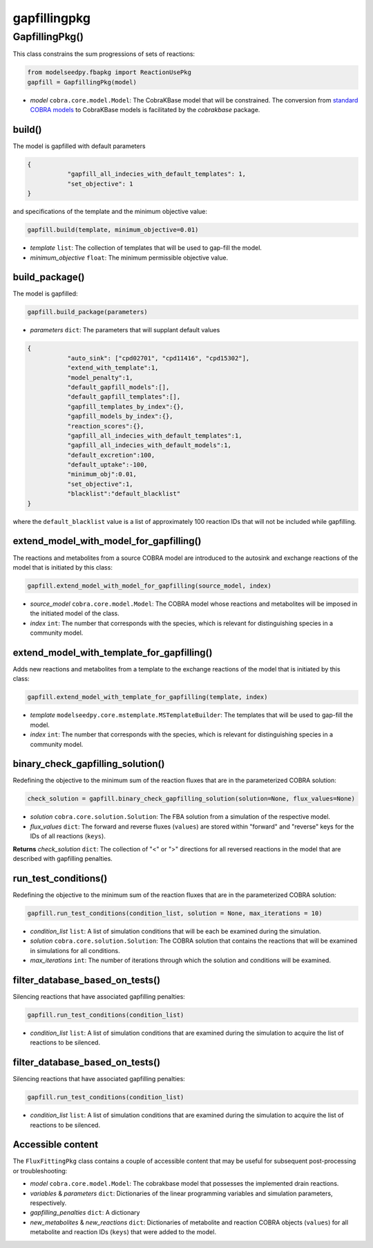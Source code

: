 gapfillingpkg
--------------------------------------

+++++++++++++++++++++
GapfillingPkg()
+++++++++++++++++++++

This class constrains the sum progressions of sets of reactions:

.. code-block:: python

 from modelseedpy.fbapkg import ReactionUsePkg
 gapfill = GapfillingPkg(model)

- *model* ``cobra.core.model.Model``: The CobraKBase model that will be constrained. The conversion from `standard COBRA models  <https://cobrapy.readthedocs.io/en/latest/autoapi/cobra/core/model/index.html>`_ to CobraKBase models is facilitated by the `cobrakbase` package.

----------------------
build()
----------------------

The model is gapfilled with default parameters

.. code-block:: json

 {
            "gapfill_all_indecies_with_default_templates": 1,
            "set_objective": 1
 }

and specifications of the template and the minimum objective value:

.. code-block:: python

 gapfill.build(template, minimum_objective=0.01)

- *template* ``list``: The collection of templates that will be used to gap-fill the model.
- *minimum_objective* ``float``: The minimum permissible objective value.

----------------------
build_package()
----------------------

The model is gapfilled:

.. code-block:: python

 gapfill.build_package(parameters)

- *parameters* ``dict``: The parameters that will supplant default values

.. code-block:: json

 {
            "auto_sink": ["cpd02701", "cpd11416", "cpd15302"],
            "extend_with_template":1,
            "model_penalty":1,
            "default_gapfill_models":[],
            "default_gapfill_templates":[],
            "gapfill_templates_by_index":{},
            "gapfill_models_by_index":{},
            "reaction_scores":{},
            "gapfill_all_indecies_with_default_templates":1,
            "gapfill_all_indecies_with_default_models":1,
            "default_excretion":100,
            "default_uptake":-100,
            "minimum_obj":0.01,
            "set_objective":1,
            "blacklist":"default_blacklist"
 }

where the ``default_blacklist`` value is a list of approximately 100 reaction IDs that will not be included while gapfilling.

----------------------------------------------
extend_model_with_model_for_gapfilling()
----------------------------------------------

The reactions and metabolites from a source COBRA model are introduced to the autosink and exchange reactions of the model that is initiated by this class:

.. code-block:: python

 gapfill.extend_model_with_model_for_gapfilling(source_model, index)

- *source_model* ``cobra.core.model.Model``: The COBRA model whose reactions and metabolites will be imposed in the initiated model of the class.
- *index* ``int``: The number that corresponds with the species, which is relevant for distinguishing species in a community model.

----------------------------------------------
extend_model_with_template_for_gapfilling()
----------------------------------------------

Adds new reactions and metabolites from a template to the exchange reactions of the model that is initiated by this class:

.. code-block:: python

 gapfill.extend_model_with_template_for_gapfilling(template, index)

- *template* ``modelseedpy.core.mstemplate.MSTemplateBuilder``: The templates that will be used to gap-fill the model.
- *index* ``int``: The number that corresponds with the species, which is relevant for distinguishing species in a community model.


----------------------------------------------
binary_check_gapfilling_solution()
----------------------------------------------

Redefining the objective to the minimum sum of the reaction fluxes that are in the parameterized COBRA solution:

.. code-block:: python

 check_solution = gapfill.binary_check_gapfilling_solution(solution=None, flux_values=None)

- *solution* ``cobra.core.solution.Solution``: The FBA solution from a simulation of the respective model.
- *flux_values* ``dict``: The forward and reverse fluxes (``values``) are stored within "forward" and "reverse" keys for the IDs of all reactions (``keys``).

**Returns** *check_solution* ``dict``: The collection of "<" or ">" directions for all reversed reactions in the model that are described with gapfilling penalties.

----------------------------------------------
run_test_conditions()
----------------------------------------------

Redefining the objective to the minimum sum of the reaction fluxes that are in the parameterized COBRA solution:

.. code-block:: python

 gapfill.run_test_conditions(condition_list, solution = None, max_iterations = 10)

- *condition_list* ``list``: A list of simulation conditions that will be each be examined during the simulation.
- *solution* ``cobra.core.solution.Solution``: The COBRA solution that contains the reactions that will be examined in simulations for all conditions.
- *max_iterations* ``int``: The number of iterations through which the solution and conditions will be examined.


----------------------------------------------
filter_database_based_on_tests()
----------------------------------------------

Silencing reactions that have associated gapfilling penalties:

.. code-block:: python

 gapfill.run_test_conditions(condition_list)

- *condition_list* ``list``: A list of simulation conditions that are examined during the simulation to acquire the list of reactions to be silenced.


----------------------------------------------
filter_database_based_on_tests()
----------------------------------------------

Silencing reactions that have associated gapfilling penalties:

.. code-block:: python

 gapfill.run_test_conditions(condition_list)

- *condition_list* ``list``: A list of simulation conditions that are examined during the simulation to acquire the list of reactions to be silenced.

----------------------
Accessible content
----------------------

The ``FluxFittingPkg`` class contains a couple of accessible content that may be useful for subsequent post-processing or troubleshooting:

- *model* ``cobra.core.model.Model``: The cobrakbase model that possesses the implemented drain reactions.
- *variables* & *parameters* ``dict``: Dictionaries of the linear programming variables and simulation parameters, respectively.
- *gapfilling_penalties* ``dict``: A dictionary
- *new_metabolites* & *new_reactions* ``dict``: Dictionaries of metabolite and reaction COBRA objects (``values``) for all metabolite and reaction IDs (``keys``) that were added to the model.
